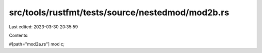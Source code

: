 src/tools/rustfmt/tests/source/nestedmod/mod2b.rs
=================================================

Last edited: 2023-03-30 20:35:59

Contents:

.. code-block:: rs

    
#[path="mod2a.rs"]
mod c;


